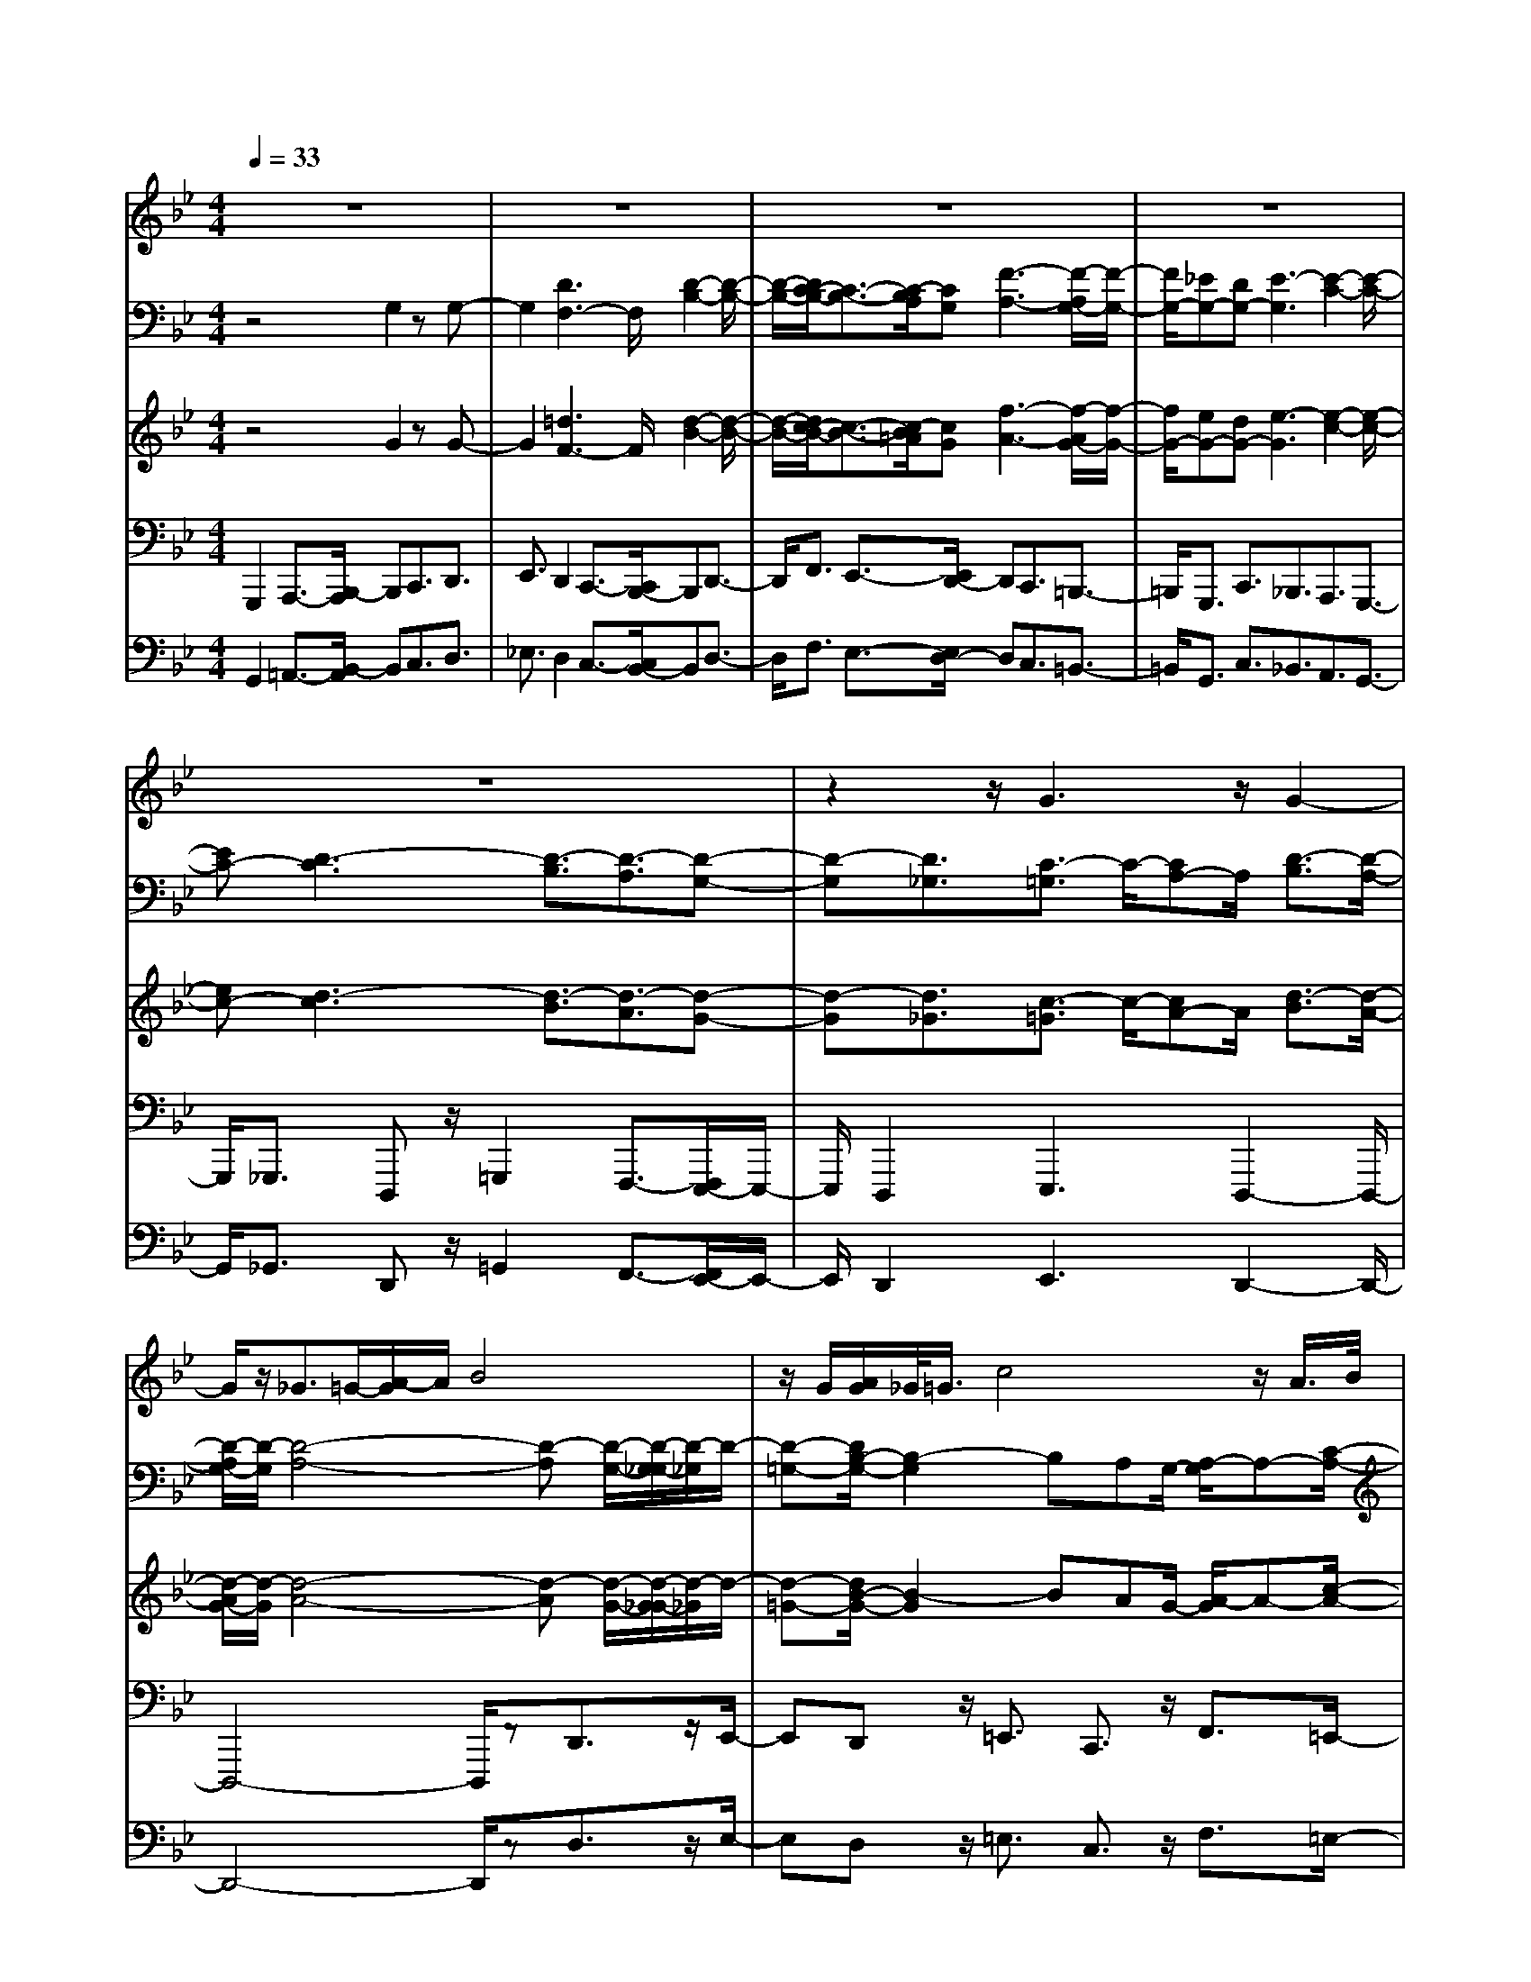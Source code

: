 % input file /home/ubuntu/MusicGeneratorQuin/training_data/bach_new/bwv659.mid
% format 1 file 14 tracks
X: 1
T: 
M: 4/4
L: 1/8
Q:1/4=33
% Last note suggests minor mode tune
K:Bb % 2 flats
%Conductor Track
% Time signature=4/4  MIDI-clocks/click=24  32nd-notes/24-MIDI-clocks=8
V:1
%Cantus Firmus
%%MIDI program 71
z8|z8|z8|z8|
z8|z2 z/2G3z/2 G2-|G/2z/2_G3/2=G/2-[A/2-G/2]A/2 B4|z/2G/2[A/2G/2]_G/2<=G/2c4z/2A/2>B/2|
[A/2G/2]A/2-[d/2-A/2]d4G/2 A/2B/2c/2d/2-|[e/2-d/2]e3/2 z/2dc/2- [c/2B/2]A/2A/2-[B/2A/2] c/2G_G/2|z/2=E/2-[=E/2D/2-]D/2 =G3-G/2A/2 G/2[G/2_G/2]z/2c/2|A/2=Gz/2 z/2_G/2z/2=G4-G/2-|
G2 z6|z8|z8|z8|
z3G3/2B/2-[B/2A/2]z/2 A/2B3/2-|Bz/2c4B/2- [B/2A/2-]A/2B/2z/2|c/2-[d/2-c/2]d/2e2z/2 c/2Bcd/2-[e/2-d/2]e/2|f3/2zd/2-[d/2c/2-]c/2 de/2-[f/2-e/2] f/2g3/2-|
g/2z/2c d/2-[e/2-d/2]e/2BA/2-[A/2G/2-]G/2 F/2z/2f-|f2- f/2-[g/2f/2]f/2e/2 f/2de2-e/2-|ez/2a/2 b/2c'/2-[c'/2e/2]z/2 d4|G/2z/2G/2[G/2-F/2] G/2c/2B/2<A/2 B/2A/2G/2z/2 F/2-[G/2F/2]A/2B/2|
[d/2c/2]e/2f4g/2f/2 e/2[d/2c/2]B/2d/2-|d/2zz/2 c/2-c/2B4-B-|B3/2z6z/2|z8|
z8|z3z/2B3/2-[c/2B/2]B/2 A/2B/2c-|c/2d/2c/2[c/2B/2] dB A/2-[B/2A/2]z/2B<fe/2|d/2c/2z/2[d/2c/2] =Bc/2-[d/2c/2] z/2e/2d/2<c/2 de|
c/2-[c/2=B/2-]=B/2c/2 cz/2g-[g/2f/2]e/2d/2 z/2[a/2g/2]b|f/2z/2e/2-[e/2d/2] z/2dc/2 c_g/2=g/2 a/2-[a/2e/2]z/2d/2-|d/2(3cc_BB/2z/2g3/2f/2[e/2d/2] c/2d/2c/2[c/2-=B/2]|c2 e/2d/2c/2[e/2-d/2] ec/2_A/2 [_A/2-G/2]_A3/2|
z/2e/2[e/2d/2]c/2 =B/2z/2c/2[_A/2G/2] z/2_A/2G/2_G/2 z/2_G/2-[=A/2_G/2]c/2|e/2-[e/2d/2]z/2d3-d/2z/2[g/2_g/2] =e/2dc/2|_B3/2z/2 z/2[A/2=G/2]A/2G4-G/2-|G2 z6|
z8|z8|z8|z8|
z4 z/2G3z/2|G2>_G2 z/2=GAB3/2-|B3/2zG/2[A/2G/2][G/2-_G/2] =G/2c3-c/2-|c/2Az/2 [A/2-G/2]A/2d3- d/2z/2G/2A/2|
B/2c/2d/2-[_e/2-d/2] e2 dc [B/2A/2]AB/2|c/2G/2-[G/2_G/2]z/2 =ED/2-[=G/2-D/2] G3-G/2A/2|_G/2[c/2=G/2]A Gz/2z/2 _Gz/2=G=g/2-[g/2f/2-]f/2-|fz/2e/2 [g/2d/2]f/2e/2d/2 f/2e/2d/2[b/2-c/2] bz/2a/2|
b/2c'/2b/2[a/2g/2] a/2g/2_g/2=g/2 [a/2c/2-]c3/2 z/2e/2[d/2c/2]d/2|c/2[B/2A/2]B/2z/2 g/2e/2[d/2_d/2]GBz/2 z/2[B/2A/2]G/2<A/2|G8-|G4- G
V:2
%Accomp 8
%%MIDI program 79
z4 G,2 zG,-|G,2 [D3F,3-]F,/2[D2-B,2-][D/2-B,/2-]|[D/2-B,/2-][D/2C/2-B,/2-][C3/2-B,3/2-][C/2-B,/2A,/2][CG,] [F3-A,3-][F/2-A,/2G,/2-][F/2-G,/2-]|[F/2G,/2-][_EG,-][DG,-][E3-G,3][E2-C2-][E/2-C/2-]|
[EC-][D3-C3] [D3/2-B,3/2][D3/2-A,3/2][D-G,-]|[D-G,][D3/2_G,3/2][C3/2-=G,3/2] C/2-[CA,-]A,/2 [D3/2-B,3/2][D/2-A,/2-]|[D/2-A,/2G,/2-][D/2-G,/2][D4-A,4-][D-A,] [D/2-G,/2-][D/2-G,/2_G,/2-][D/2-_G,/2]D/2-|[D-=G,-][D/2B,/2-G,/2-][B,2-G,2]B,A,G,/2- [A,/2-G,/2]A,-[C/2-A,/2-]|
[C3A,3]B, A,/2-[B,/2-A,/2]B,3/2[G3/2-D3/2-]|[GD]C/2-[_GC]B,[=G/2-A,/2-] [G/2-A,/2G,/2-][G/2G,/2][E3/2C3/2][D3/2-A,3/2-]|[D3/2A,3/2]z2[B,G,-]G,/2-[E3/2G,3/2-][C-G,]C/2|z/2[D3/2A,3/2-] [C-A,]C/2-[C3/2-G,3/2-][C/2B,/2-G,/2-][B,/2G,/2-] [CG,-][D-G,-]|
[D/2G,/2-][CG,-][B,G,-][A,3-G,3][A,3/2F,3/2-][B,/2-F,/2-][C/2-B,/2F,/2-]|[C/2F,/2-][D3/2F,3/2-] [E3/2F,3/2-]F,/2 [F3/2B,3/2-][G3/2B,3/2-][C-B,-]|[C2-B,2-] [C/2-B,/2][C3/2A,3/2-] [DA,-][EA,-] [F3/2-A,3/2][F/2-=B,/2-]|[F/2-C/2-=B,/2][F/2-C/2][F3/2-D3/2-][G/2-F/2D/2-][G/2D/2-][FD-][E-D-][E/2-D/2C/2-] [E/2-C/2][E-=B,][E/2-C/2-]|
[E2C2-] C/2-[D/2-C/2]D3/2_B,/2-[C/2-B,/2]C/2 D3/2-[E/2-D/2-]|[E/2D/2-][F/2-D/2]F/2G/2- [G/2F/2-]F/2[EG,-] [D/2-G,/2][D/2C/2-A,/2-][C2A,2-]A,/2z/2|z3/2[G3/2B,3/2][F3/2-C3/2]F/2-[F3/2-A,3/2][F3/2-B,3/2]|[F/2D/2-][D/2C/2-]C/2D3/2[BF-] F[B3/2-B,3/2-][B/2-E/2B,/2]B/2-[B/2-D/2-]|
[B/2D/2C/2-]C3/2- [G3/2C3/2-][F3/2-C3/2][F/2-B,/2][F-A,][F-B,][F/2C/2-]|[_A/2-D/2-C/2][_AD-]D/2- [G3/2-D3/2][G-C][G/2-=B,/2-][G/2-C/2-=B,/2][G/2C/2-] C-[G-C-]|[G/2C/2-][F3/2-C3/2] [F-_B,][FA,] B,3/2-[F3/2B,3/2-][G-B,-]|[G/2B,/2-]B,/2z3/2[G3/2E3/2] z3/2[C2A,2]z/2|
z2 z/2[E/2A,/2-]A,/2z/2 [D3/2B,3/2-]B,/2- [G3/2-B,3/2-][G/2F/2-B,/2-]|[F/2B,/2-][D/2-B,/2][E/2-D/2A,/2-][E-A,][EF,-]F,-[D/2-F,/2-][E/2-D/2F,/2-][E/2F,/2] [F3/2B,3/2-][E/2-B,/2-]|[E/2D/2-B,/2-][D/2B,/2-][C3-B,3-] [C/2-B,/2A,/2-][C3/2A,3/2-] [D/2-A,/2-][E/2-D/2A,/2-][E/2A,/2-][F/2-A,/2-]|[F-A,][F-=B,] [F-C][F/2-D/2-][F/2-D/2C/2-] [F/2-C/2][F-=B,][F-A,][F3/2G,3/2-]|
[E/2-G,/2-][E/2D/2-G,/2-][D/2G,/2-][E3/2G,3/2][cA,] _B,/2-[_G/2-C/2-B,/2][_G/2-C/2][_G/2D/2-] D/2[=G3/2E3/2-]|[=A3/2-E3/2-][A/2-E/2D/2-] [A/2-D/2][A-C][A3/2B,3/2][G2E2-][F-E-]|[F/2-E/2][F/2-D/2-][F/2-D/2C/2-][F/2-C/2] [F3/2B,3/2-][E3/2B,3/2-][D-B,] D/2[GB,-]B,/2|[A3/2F3/2]z3z/2[=BF] z[c-G-]|
[c/2-G/2][c3/2-F3/2] [cE-]E/2-[AE]z_B3/2-[B-D-]|[B/2-D/2-][B/2G/2-D/2]G/2z/2 [B/2F/2]z3/2 [A3/2-E3/2-][A/2-E/2D/2-] [A-D]A/2z/2|z/2[AD]z[G3D3-]D/2 z/2[FD][G/2-E/2-]|[G/2F/2E/2D/2]z/2[G2C2]z2[D=B,] [E/2C/2][D/2=B,/2]z/2[E/2-C/2-]|
[EC]z3 z/2[EC]_B,/2 [D/2A,/2-]A,/2z/2[_G/2-C/2]|_G/2z[=G/2-D/2-] [G/2-D/2C/2]G/2[A-C] [A/2B,/2][D/2-B,/2]D/2z/2 [G2G,2]|z3/2[D-_G,]D/2-[D3/2=G,3/2-][CG,-][=B,/2G,/2-] G,/2-[C/2-G,/2-][D/2C/2G,/2-]G,/2-|[D/2-G,/2-][E/2D/2G,/2-]G,/2-[E/2-G,/2] E-[E-G,] [E/2-_G,/2]E/2-[E-=G,] [E/2-A,/2][E/2-A,/2]E/2-E/2-|
[E_B,-]B,/2-[DB,-][C/2B,/2-]B,/2-[D/2-B,/2-] [E/2D/2B,/2-]B,/2-[EB,-] [F/2B,/2-]B,/2-[F/2-B,/2]F/2-|F/2-[F-A,][F/2-G,/2] [F-A,][F/2-=B,/2]F/2- [F/2-=B,/2-][F/2-C/2=B,/2]F/2-[F/2C/2-] C-[GC-]|C/2-[FC-][E/2C/2-] [EC-][D/2C/2-]C/2- [D/2-C/2-][_A/2D/2C/2-]C/2-[_AC-][G/2C/2-][GC-]|[F/2C/2-]C/2-[F/2-C/2-][F/2C/2-] C/2-[E2C2-]C/2z/2[D/2C/2=B,/2] z/2z/2[G-=B,]|
[G/2=B,/2A,/2][EC-]C-[F/2-C/2-][F/2C/2]z/2 ED/2DC/2z/2C/2-|[C/2_B,/2]z/2B, A,/2A,3/2 z/2B,/2z/2C/2 _G,3/2-[_G,/2-D,/2-]|[_G,/2D,/2]z/2=G,2-[B,3/2-G,3/2]B,3/2 A,G,/2-[A,/2-G,/2]|A,C3- C/2B,A,/2- [B,/2A,/2]z[G/2-D/2-]|
[G2-D2] G/2-[G/2C/2-][_G-C-] [_G/2C/2B,/2-]B,/2[=G/2-A,/2-][G/2-A,/2G,/2-] [G/2G,/2][E-C][E/2B,/2-]|[D/2-B,/2A,/2-][D3A,3]z3/2[E/2B,/2-G,/2-][B,G,-][E3/2-G,3/2]|[E3/2C3/2]z/2 [D3/2A,3/2-][C3/2A,3/2-][=B,/2-A,/2G,/2-][=B,G,-]G,/2[C-A,-]|[C/2A,/2][D3/2=B,3/2] [=B,3/2G,3/2-]G,/2- [C3/2G,3/2][D3/2F,3/2-][C/2-F,/2E,/2-][C/2-E,/2-]|
[C/2E,/2]z/2[D/2-D,/2-][D/2_B,/2-E,/2-D,/2] [B,/2E,/2][A,3/2C,3/2] [G,3/2=E,3/2][_G,D,-]D,/2[A,_G,-]|[E/2-_G,/2]E/2[D4-=G,4-][D-G,] [D/2-_G,/2-][D/2C/2-_G,/2-][C/2_G,/2]=G,/2-|G,/2-[=B,-G,-][F/2-=B,/2-G,/2-] [F/2D/2-=B,/2-G,/2-][D/2=B,/2G,/2-][E/2-G,/2-][E-=B,G,-][E-C-G,][E-C_G,][E/2D/2-=B,/2-=G,/2-][D-=B,-G,-]|[D4-=B,4-G,4-] [D/2=B,/2G,/2]
V:3
%Accomp 4
%%MIDI program 79
z4 G2 zG-|G2 [=d3F3-]F/2[d2-B2-][d/2-B/2-]|[d/2-B/2-][d/2c/2-B/2-][c3/2-B3/2-][c/2-B/2=A/2][cG] [f3-A3-][f/2-A/2G/2-][f/2-G/2-]|[f/2G/2-][eG-][dG-][e3-G3][e2-c2-][e/2-c/2-]|
[ec-][d3-c3] [d3/2-B3/2][d3/2-A3/2][d-G-]|[d-G][d3/2_G3/2][c3/2-=G3/2] c/2-[cA-]A/2 [d3/2-B3/2][d/2-A/2-]|[d/2-A/2G/2-][d/2-G/2][d4-A4-][d-A] [d/2-G/2-][d/2-G/2_G/2-][d/2-_G/2]d/2-|[d-=G-][d/2B/2-G/2-][B2-G2]BAG/2- [A/2-G/2]A-[c/2-A/2-]|
[c3A3]B A/2-[B/2-A/2]B3/2[g3/2-d3/2-]|[gd]c/2-[_gc]B[=g/2-A/2-] [g/2-A/2G/2-][g/2G/2][e3/2c3/2][d3/2-A3/2-]|[d3/2A3/2]z2[BG-]G/2-[e3/2G3/2-][c-G]c/2|z/2[d3/2A3/2-] [c-A]c/2-[c3/2-G3/2-][c/2B/2-G/2-][B/2G/2-] [cG-][d-G-]|
[d/2G/2-][cG-][BG-][A3-G3][A3/2F3/2-][B/2-F/2-][c/2-B/2F/2-]|[c/2F/2-][d3/2F3/2-] [e3/2F3/2-]F/2 [f3/2B3/2-][g3/2B3/2-][c-B-]|[c2-B2-] [c/2-B/2][c3/2A3/2-] [dA-][eA-] [f3/2-A3/2][f/2-=B/2-]|[f/2-c/2-=B/2][f/2-c/2][f3/2-d3/2-][g/2-f/2d/2-][g/2d/2-][fd-][e-d-][e/2-d/2c/2-] [e/2-c/2][e-=B][e/2-c/2-]|
[e2c2-] c/2-[d/2-c/2]d3/2_B/2-[c/2-B/2]c/2 d3/2-[e/2-d/2-]|[e/2d/2-][f/2-d/2]f/2g/2- [g/2f/2-]f/2[eG-] [d/2-G/2][d/2c/2-A/2-][c2A2-]A/2z/2|z3/2[g3/2B3/2][f3/2-c3/2]f/2-[f3/2-A3/2][f3/2-B3/2]|[f/2d/2-][d/2c/2-]c/2d3/2[bf-] f[b3/2-B3/2-][b/2-e/2B/2]b/2-[b/2-d/2-]|
[b/2d/2c/2-]c3/2- [g3/2c3/2-][f3/2-c3/2][f/2-B/2][f-A][f-B][f/2c/2-]|[_a/2-d/2-c/2][_ad-]d/2- [g3/2-d3/2][g-c][g/2-=B/2-][g/2-c/2-=B/2][g/2c/2-] c-[g-c-]|[g/2c/2-][f3/2-c3/2] [f-_B][fA] B3/2-[f3/2B3/2-][g-B-]|[g/2B/2-]B/2z3/2[g3/2e3/2] z3/2[c2A2]z/2|
z2 z/2[e/2A/2-]A/2z/2 [d3/2B3/2-]B/2- [g3/2-B3/2-][g/2f/2-B/2-]|[f/2B/2-][d/2-B/2][e/2-d/2A/2-][e-A][eF-]F-[d/2-F/2-][e/2-d/2F/2-][e/2F/2] [f3/2B3/2-][e/2-B/2-]|[e/2d/2-B/2-][d/2B/2-][c3-B3-] [c/2-B/2A/2-][c3/2A3/2-] [d/2-A/2-][e/2-d/2A/2-][e/2A/2-][f/2-A/2-]|[f-A][f-=B] [f-c][f/2-d/2-][f/2-d/2c/2-] [f/2-c/2][f-=B][f-A][f3/2G3/2-]|
[e/2-G/2-][e/2d/2-G/2-][d/2G/2-][e3/2G3/2][c'A] _B/2-[_g/2-c/2-B/2][_g/2-c/2][_g/2d/2-] d/2[=g3/2e3/2-]|[=a3/2-e3/2-][a/2-e/2d/2-] [a/2-d/2][a-c][a3/2B3/2][g2e2-][f-e-]|[f/2-e/2][f/2-d/2-][f/2-d/2c/2-][f/2-c/2] [f3/2B3/2-][e3/2B3/2-][d-B] d/2[gB-]B/2|[a3/2f3/2]z3z/2[=bf] z[c'-g-]|
[c'/2-g/2][c'3/2-f3/2] [c'e-]e/2-[ae]z_b3/2-[b-d-]|[b/2-d/2-][b/2g/2-d/2]g/2z/2 [b/2f/2]z3/2 [a3/2-e3/2-][a/2-e/2d/2-] [a-d]a/2z/2|z/2[ad]z[g3d3-]d/2 z/2[fd][g/2-e/2-]|[g/2f/2e/2d/2]z/2[g2c2]z2[d=B] [e/2c/2][d/2=B/2]z/2[e/2-c/2-]|
[ec]z3 z/2[ec]_B/2 [d/2A/2-]A/2z/2[_g/2-c/2]|_g/2z[=g/2-d/2-] [g/2-d/2c/2]g/2[a-c] [a/2B/2][d/2-B/2]d/2z/2 [g2G2]|z3/2[d-_G]d/2-[d3/2=G3/2-][cG-][=B/2G/2-] G/2-[c/2-G/2-][d/2c/2G/2-]G/2-|[d/2-G/2-][e/2d/2G/2-]G/2-[e/2-G/2] e-[e-G] [e/2-_G/2]e/2-[e-=G] [e/2-A/2][e/2-A/2]e/2-e/2-|
[e_B-]B/2-[dB-][c/2B/2-]B/2-[d/2-B/2-] [e/2d/2B/2-]B/2-[eB-] [f/2B/2-]B/2-[f/2-B/2]f/2-|f/2-[f-A][f/2-G/2] [f-A][f/2-=B/2]f/2- [f/2-=B/2-][f/2-c/2=B/2]f/2-[f/2c/2-] c-[gc-]|c/2-[fc-][e/2c/2-] [ec-][d/2c/2-]c/2- [d/2-c/2-][_a/2d/2c/2-]c/2-[_ac-][g/2c/2-][gc-]|[f/2c/2-]c/2-[f/2-c/2-][f/2c/2-] c/2-[e2c2-]c/2z/2[d/2c/2=B/2] z/2z/2[g-=B]|
[g/2=B/2A/2][ec-]c-[f/2-c/2-][f/2c/2]z/2 ed/2dc/2z/2c/2-|[c/2_B/2]z/2B A/2A3/2 z/2B/2z/2c/2 _G3/2-[_G/2-D/2-]|[_G/2D/2]z/2=G2-[B3/2-G3/2]B3/2 AG/2-[A/2-G/2]|Ac3- c/2BA/2- [B/2A/2]z[g/2-d/2-]|
[g2-d2] g/2-[g/2c/2-][_g-c-] [_g/2c/2B/2-]B/2[=g/2-A/2-][g/2-A/2G/2-] [g/2G/2][e-c][e/2B/2-]|[d/2-B/2A/2-][d3A3]z3/2[e/2B/2-G/2-][BG-][e3/2-G3/2]|[e3/2c3/2]z/2 [d3/2A3/2-][c3/2A3/2-][=B/2-A/2G/2-][=BG-]G/2[c-A-]|[c/2A/2][d3/2=B3/2] [=B3/2G3/2-]G/2- [c3/2G3/2][d3/2F3/2-][c/2-F/2E/2-][c/2-E/2-]|
[c/2E/2]z/2[d/2-D/2-][d/2_B/2-E/2-D/2] [B/2E/2][A3/2C3/2] [G3/2=E3/2][_GD-]D/2[A_G-]|[e/2-_G/2]e/2[d4-=G4-][d-G] [d/2-_G/2-][d/2c/2-_G/2-][c/2_G/2]=G/2-|G/2-[=B-G-][f/2-=B/2-G/2-] [f/2d/2-=B/2-G/2-][d/2=B/2G/2-][e/2-G/2-][e-=BG-][e-c-G][e-c_G][e/2d/2-=B/2-=G/2-][d-=B-G-]|[d4-=B4-G4-] [d/2=B/2G/2]
V:4
%Ped 16
%%MIDI program 78
G,,,2 A,,,3/2-[B,,,/2-A,,,/2] B,,,C,,3/2D,,3/2|E,,3/2D,,2C,,3/2-[C,,/2B,,,/2-]B,,,D,,3/2-|D,,/2F,,3/2 E,,3/2-[E,,/2D,,/2-] D,,C,,3/2=B,,,3/2-|=B,,,/2G,,,3/2 C,,3/2_B,,,3/2A,,,3/2G,,,3/2-|
G,,,/2_G,,,3/2 D,,,z/2=G,,,2F,,,3/2-[F,,,/2E,,,/2-]E,,,/2-|E,,,/2D,,,2E,,,3D,,,2-D,,,/2-|D,,,4- D,,,/2zD,,3/2z/2E,,/2-|E,,D,, z/2=E,,3/2 C,,3/2z/2 F,,3/2=E,,/2-|
=E,,/2z/2_G,,2D,,3/2=G,,3/2 G,,,z|C,,3/2D,,3/2_E,,3/2C,,zD,,3/2|C,,3/2B,,,3/2E,, zC,,3/2A,,,3/2|D,,z/2D,,,zG,,,3/2A,,,3/2-[B,,,/2-A,,,/2]B,,,|
z/2C,,3/2 D,,3/2E,,3/2-[E,,/2D,,/2-]D,,C,,3/2|z/2B,,,3/2- [C,,/2-B,,,/2]C,,D,,3/2E,,3/2z/2F,,-|F,,/2-[G,,/2-F,,/2]G,, F,,3/2z/2 E,,3/2D,,3/2C,,-|C,,/2-[C,,/2=B,,,/2-]=B,,,/2z/2 G,,,3/2z/2 C,,3/2D,,3/2z/2E,,/2-|
E,,C,,3/2G,,z/2 G,,,z G,,3/2F,,/2-|F,,E,,3/2C,,3/2 F,,3/2z/2 G,,3/2-[A,,/2-G,,/2]|A,,G,,3/2z/2A,,3/2F,,3/2 B,,z/2_B,,,/2-|B,,,z/2B,,3/2_A,,3/2z/2G,,3/2F,,3/2|
E,,3-E,,/2zE,,,3/2 z/2D,,,3/2|C,,z/2=B,,,3/2z/2G,,,3/2C,,3/2_B,,,3/2|A,,,3/2z/2 F,,,3/2-[B,,,/2-F,,,/2] B,,,/2z/2D,, zE,,-|E,,/2-[E,,/2D,,/2-]D,, E,,3/2z/2 D,,z/2E,,3/2D,,|
z/2E,,zC,,z/2 D,,3/2-[E,,/2-D,,/2] E,,/2z/2F,,|zF,,, z/2B,,,3/2 C,,3/2D,,3/2z/2E,,/2-|E,,F,,3/2G,,3/2 F,,3/2z/2 E,,3/2D,,/2-|D,,-[D,,/2C,,/2-]C,,z/2=B,,,3/2G,,,3/2 C,,3/2z/2|
D,,3/2C,,3/2_B,,,3/2A,,,3/2 z/2G,,,3/2-|[G,,,/2_G,,,/2-]_G,,,/2z/2D,,,3/2=G,,,/2z3/2G,,3/2=A,,3/2|F,,3/2z/2 B,,,3/2C,,3/2D,,3/2E,,3/2|F,,/2z3/2 F,,,3/2E,,,3/2D,,,3/2z/2C,,,-|
C,,,/2-[D,,,/2-C,,,/2]D,,, E,,,3/2C,,,3/2G,,, zG,,|z2 G,,z G,,3/2_G,,z3/2|z/2_G,,/2z3/2=G,,3/2 F,,3/2E,,2-E,,/2-|E,,2- E,,/2D,,3/2 C,,4-|
C,,C,,,2C,,4-C,,/2-[C,,/2A,,,/2-]|A,,,3/2B,,,3/2_G,,,3/2=G,,,3/2 B,,,3/2z/2|C,,3/2D,,3/2E,,3/2F,,2E,,3/2|D,,3/2C,,3/2C,,,3/2z2C,,z/2|
G,,,3/2z/2 G,,3/2F,,3/2E,,3/2z/2D,,-|D,,/2-[D,,/2D,,,/2-]D,,, D,,3/2G,,,z/2C,,3/2z/2E,,-|E,,/2_A,,,3/2 C,,3/2z/2 F,,,z/2F,,3/2-[F,,/2E,,/2-]E,,/2-|E,,/2_A,,3/2 G,,2 F,,3/2G,,3/2G,,,|
zC,,3/2D,,3/2 C,,3/2B,,,3/2z/2=A,,,/2-|A,,,D,,, z/2D,,4zB,,,/2-|B,,,E,,3/2z/2D,,3/2=E,,3/2 C,,3/2F,,/2-|F,,3/2=E,,3/2_G,, z/2D,,3/2 =G,,z|
G,,,z/2C,,3/2D,,2_E,,3/2C,,z/2|D,,3/2C,,3/2z/2B,,,z/2E,, z/2C,,3/2|A,,,3/2z/2 D,,z/2D,,,z/2G,,,3-|G,,,8-|
G,,,8-|G,,,2 z/2B,,,z/2 D,,z/2D,,,zG,,,/2-|G,,,8-|G,,,4- G,,,/2
V:5
%Ped 8
%%MIDI program 78
G,,2 =A,,3/2-[B,,/2-A,,/2] B,,C,3/2D,3/2|_E,3/2D,2C,3/2-[C,/2B,,/2-]B,,D,3/2-|D,/2F,3/2 E,3/2-[E,/2D,/2-] D,C,3/2=B,,3/2-|=B,,/2G,,3/2 C,3/2_B,,3/2A,,3/2G,,3/2-|
G,,/2_G,,3/2 D,,z/2=G,,2F,,3/2-[F,,/2E,,/2-]E,,/2-|E,,/2D,,2E,,3D,,2-D,,/2-|D,,4- D,,/2zD,3/2z/2E,/2-|E,D, z/2=E,3/2 C,3/2z/2 F,3/2=E,/2-|
=E,/2z/2_G,2D,3/2=G,3/2 G,,z|C,3/2D,3/2_E,3/2C,zD,3/2|C,3/2B,,3/2E, zC,3/2A,,3/2|D,z/2D,,zG,,3/2A,,3/2-[B,,/2-A,,/2]B,,|
z/2C,3/2 D,3/2E,3/2-[E,/2D,/2-]D,C,3/2|z/2B,,3/2- [C,/2-B,,/2]C,D,3/2E,3/2z/2F,-|F,/2-[G,/2-F,/2]G, F,3/2z/2 E,3/2D,3/2C,-|C,/2-[C,/2=B,,/2-]=B,,/2z/2 G,,3/2z/2 C,3/2D,3/2z/2E,/2-|
E,C,3/2G,z/2 G,,z G,3/2F,/2-|F,E,3/2C,3/2 F,3/2z/2 G,3/2-[A,/2-G,/2]|A,z/2G,3/2A,3/2F,3/2 _B,z/2_B,,/2-|B,,z/2B,3/2_A,3/2z/2G,3/2F,3/2|
E,3-E,/2zE,,3/2 z/2D,,3/2|C,z/2=B,,3/2z/2G,,3/2C,3/2_B,,3/2|A,,3/2z/2 F,,3/2-[B,,/2-F,,/2] B,,/2z/2D, zE,-|E,/2-[E,/2D,/2-]D, E,3/2z/2 D,z/2E,3/2D,|
z/2E,zC,z/2 D,3/2-[E,/2-D,/2] E,/2z/2F,|zF,, z/2B,,3/2 C,3/2D,3/2z/2E,/2-|E,F,3/2G,3/2 F,3/2z/2 E,3/2D,/2-|D,-[D,/2C,/2-]C,z/2=B,,3/2G,,3/2 C,3/2z/2|
D,3/2C,3/2_B,,3/2A,,3/2 z/2G,,3/2-|[G,,/2_G,,/2-]_G,,/2z/2D,,3/2=G,,/2z3/2G,3/2=A,3/2|F,3/2z/2 B,,3/2C,3/2D,3/2E,3/2|F,/2z3/2 F,,3/2E,,3/2D,,3/2z/2C,,-|
C,,/2-[D,,/2-C,,/2]D,, E,,3/2C,,3/2G,, zG,|z2 G,z G,3/2_G,z3/2|z/2_G,/2z3/2=G,3/2 F,3/2E,2-E,/2-|E,2- E,/2D,3/2 C,4-|
C,C,,2C,4-C,/2-[C,/2A,,/2-]|A,,3/2B,,3/2_G,,3/2=G,,3/2 B,,3/2z/2|C,3/2D,3/2E,3/2F,2E,3/2|D,3/2C,3/2C,,3/2z2C,z/2|
G,,3/2z/2 G,3/2F,3/2E,3/2z/2D,-|D,/2-[D,/2D,,/2-]D,, D,3/2G,,z/2C,3/2z/2E,-|E,/2_A,,3/2 C,3/2z/2 F,,z/2F,3/2-[F,/2E,/2-]E,/2-|E,/2_A,3/2 G,2 F,3/2G,3/2G,,|
zC,3/2D,3/2 C,3/2B,,3/2z/2=A,,/2-|A,,D,, z/2D,4zB,,/2-|B,,E,3/2z/2D,3/2=E,3/2 C,3/2F,/2-|F,3/2=E,3/2_G, z/2D,3/2 =G,z|
G,,z/2C,3/2D,2_E,3/2C,z/2|D,3/2C,3/2z/2B,,z/2E, z/2C,3/2|A,,3/2z/2 D,z/2D,,z/2G,,3-|G,,8-|
G,,8-|G,,2 z/2B,,z/2 D,z/2D,,zG,,/2-|G,,8-|G,,4- G,,/2
%Nun komm' der Heiden Heiland
%(C.F. in Soprano)
%by J S Bach (BWV 659)
%Sequenced using WinJammer Professional
%on Windows NT by Martin Robinson.
%(c) Martin Robinson 1997
